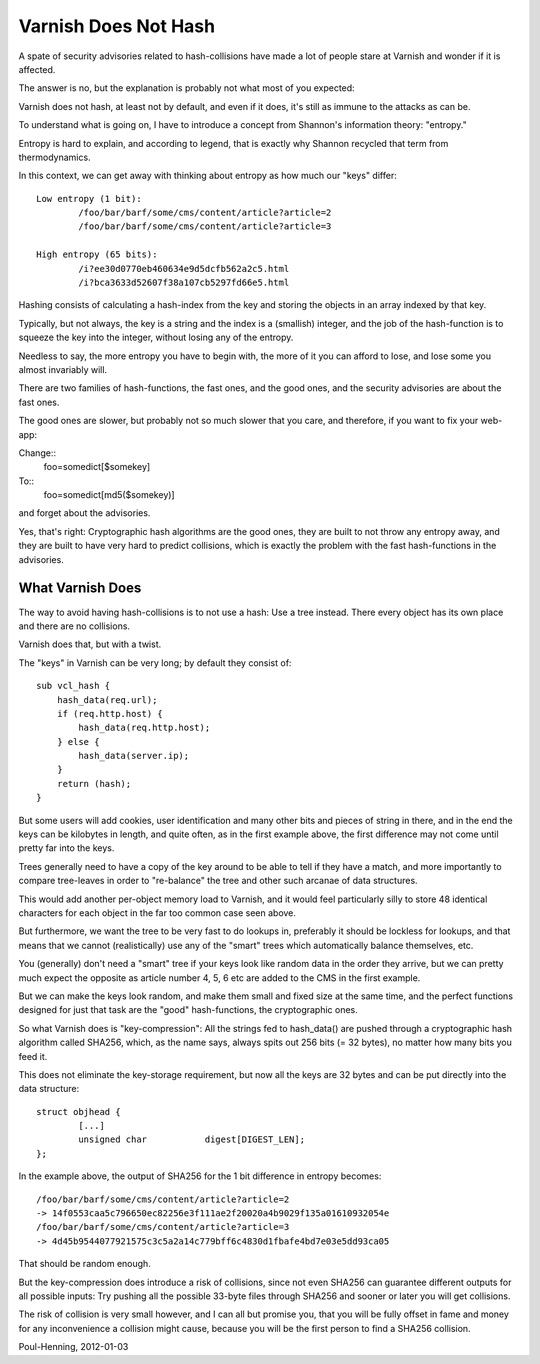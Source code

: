 ..
	Copyright (c) 2012-2013 Varnish Software AS
	SPDX-License-Identifier: BSD-2-Clause
	See LICENSE file for full text of license

.. _phk_varnish_does_not_hash:

=====================
Varnish Does Not Hash
=====================

A spate of security advisories related to hash-collisions have made
a lot of people stare at Varnish and wonder if it is affected.

The answer is no, but the explanation is probably not what most of
you expected:

Varnish does not hash, at least not by default, and
even if it does, it's still as immune to the attacks as can be.

To understand what is going on, I have to introduce a concept from
Shannon's information theory: "entropy."

Entropy is hard to explain, and according to legend, that is exactly
why Shannon recycled that term from thermodynamics.

In this context, we can get away with thinking about entropy as how
much our "keys" differ::

	Low entropy (1 bit):
		/foo/bar/barf/some/cms/content/article?article=2
		/foo/bar/barf/some/cms/content/article?article=3

	High entropy (65 bits):
		/i?ee30d0770eb460634e9d5dcfb562a2c5.html
		/i?bca3633d52607f38a107cb5297fd66e5.html

Hashing consists of calculating a hash-index from the key and
storing the objects in an array indexed by that key.

Typically, but not always, the key is a string and the index is a
(smallish) integer, and the job of the hash-function is to squeeze
the key into the integer, without losing any of the entropy.

Needless to say, the more entropy you have to begin with, the more
of it you can afford to lose, and lose some you almost invariably
will.

There are two families of hash-functions, the fast ones, and the good
ones, and the security advisories are about the fast ones.

The good ones are slower, but probably not so much slower that you
care, and therefore, if you want to fix your web-app:

Change::
	foo=somedict[$somekey]
To::
	foo=somedict[md5($somekey)]

and forget about the advisories.

Yes, that's right: Cryptographic hash algorithms are the good ones,
they are built to not throw any entropy away, and they are built to
have very hard to predict collisions, which is exactly the problem
with the fast hash-functions in the advisories.

-----------------
What Varnish Does
-----------------

The way to avoid having hash-collisions is to not use a hash:  Use a
tree instead. There every object has its own place and there are no
collisions.

Varnish does that, but with a twist.

The "keys" in Varnish can be very long; by default they consist of::

	sub vcl_hash {
	    hash_data(req.url);
	    if (req.http.host) {
		hash_data(req.http.host);
	    } else {
		hash_data(server.ip);
	    }
	    return (hash);
	}

But some users will add cookies, user identification and many other
bits and pieces of string in there, and in the end the keys can be
kilobytes in length, and quite often, as in the first example above,
the first difference may not come until pretty far into the keys.

Trees generally need to have a copy of the key around to be able
to tell if they have a match, and more importantly to compare
tree-leaves in order to "re-balance" the tree and other such arcanae
of data structures.

This would add another per-object memory load to Varnish, and it
would feel particularly silly to store 48 identical characters for
each object in the far too common case seen above.

But furthermore, we want the tree to be very fast to do lookups in,
preferably it should be lockless for lookups, and that means that
we cannot (realistically) use any of the "smart" trees which
automatically balance themselves, etc.

You (generally) don't need a "smart" tree if your keys look
like random data in the order they arrive, but we can pretty
much expect the opposite as article number 4, 5, 6 etc are added
to the CMS in the first example.

But we can make the keys look random, and make them small and fixed
size at the same time, and the perfect functions designed for just
that task are the "good" hash-functions, the cryptographic ones.

So what Varnish does is "key-compression":  All the strings fed to
hash_data() are pushed through a cryptographic hash algorithm called
SHA256, which, as the name says, always spits out 256 bits (= 32
bytes), no matter how many bits you feed it.

This does not eliminate the key-storage requirement, but now all
the keys are 32 bytes and can be put directly into the data structure::

	struct objhead {
		[...]
		unsigned char           digest[DIGEST_LEN];
	};

In the example above, the output of SHA256 for the 1 bit difference
in entropy becomes::

	/foo/bar/barf/some/cms/content/article?article=2
	-> 14f0553caa5c796650ec82256e3f111ae2f20020a4b9029f135a01610932054e
	/foo/bar/barf/some/cms/content/article?article=3
	-> 4d45b9544077921575c3c5a2a14c779bff6c4830d1fbafe4bd7e03e5dd93ca05

That should be random enough.

But the key-compression does introduce a risk of collisions, since
not even SHA256 can guarantee different outputs for all possible
inputs:  Try pushing all the possible 33-byte files through SHA256
and sooner or later you will get collisions.

The risk of collision is very small however, and I can all but
promise you, that you will be fully offset in fame and money for
any inconvenience a collision might cause, because you will
be the first person to find a SHA256 collision.

Poul-Henning, 2012-01-03
